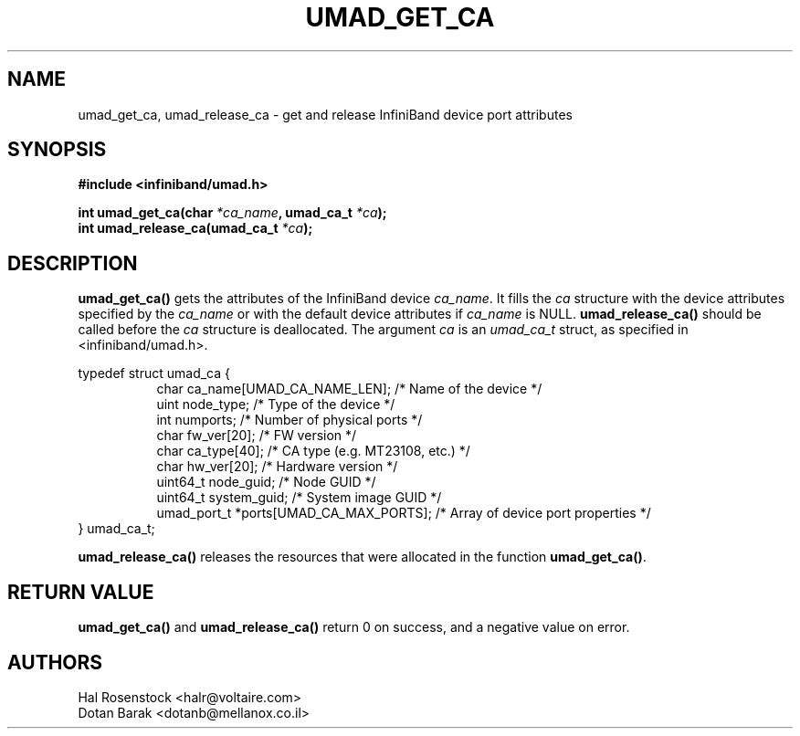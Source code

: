 .\" -*- nroff -*-
.\"
.TH UMAD_GET_CA 3  "May 21, 2007" "OpenIB" "OpenIB Programmer\'s Manual"
.SH "NAME"
umad_get_ca, umad_release_ca \- get and release InfiniBand device port attributes
.SH "SYNOPSIS"
.nf
.B #include <infiniband/umad.h>
.sp
.BI "int umad_get_ca(char " "*ca_name" ", umad_ca_t " "*ca" );
.nl
.BI "int umad_release_ca(umad_ca_t " "*ca" );
.fi
.SH "DESCRIPTION"
.B umad_get_ca()
gets the attributes of the InfiniBand device
.I ca_name\fR.
It fills
the
.I ca
structure with the device attributes specified by
the
.I ca_name
or with the default device attributes if
.I ca_name
is NULL.
.B umad_release_ca()
should be called before the
.I ca
structure is deallocated.
The argument
.I ca
is an
.I umad_ca_t
struct, as specified in <infiniband/umad.h>.
.PP
.nf
typedef struct umad_ca {
.in +8
char ca_name[UMAD_CA_NAME_LEN];                 /* Name of the device */
uint node_type;                                 /* Type of the device */
int numports;                                   /* Number of physical ports */
char fw_ver[20];                                /* FW version */
char ca_type[40];                               /* CA type (e.g. MT23108, etc.) */
char hw_ver[20];                                /* Hardware version */
uint64_t node_guid;                             /* Node GUID */
uint64_t system_guid;                           /* System image GUID */
umad_port_t *ports[UMAD_CA_MAX_PORTS];          /* Array of device port properties */
.in -8
} umad_ca_t;
.fi
.PP
.B umad_release_ca()
releases the resources that were allocated in the function
.B umad_get_ca()\fR.
.SH "RETURN VALUE"
.B umad_get_ca()
and
.B umad_release_ca()
return 0 on success, and a negative value on error.
.SH "AUTHORS"
.TP
Hal Rosenstock <halr@voltaire.com>
.TP
Dotan Barak <dotanb@mellanox.co.il>
